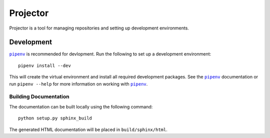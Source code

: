 =========
Projector
=========

Projector is a tool for managing repositories and setting up development
environments.

Development
===========

|pipenv|_ is recommended for devlopment. Run the following to set up a development environment::

    pipenv install --dev

This will create the virtual environment and install all required development
packages. See the |pipenv|_ documentation or run ``pipenv --help`` for more
information on working with |pipenv|_.


Building Documentation
----------------------

The documentation can be built locally using the following command::

    python setup.py sphinx_build

The generated HTML documentation will be placed in ``build/sphinx/html``.


.. |pipenv| replace:: ``pipenv``
.. _pipenv: https://docs.pipenv.org
